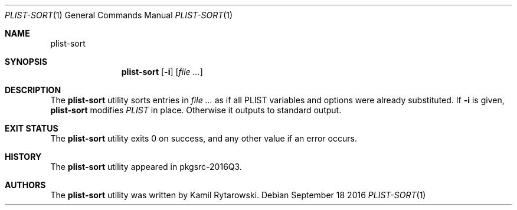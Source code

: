 .\" $NetBSD$
.\"
.\" Copyright (c) 2016 The NetBSD Foundation, Inc.
.\" All rights reserved.
.\"
.\" Redistribution and use in source and binary forms, with or without
.\" modification, are permitted provided that the following conditions
.\" are met:
.\"
.\" 1. Redistributions of source code must retain the above copyright
.\"    notice, this list of conditions and the following disclaimer.
.\" 2. Redistributions in binary form must reproduce the above copyright
.\"    notice, this list of conditions and the following disclaimer in
.\"    the documentation and/or other materials provided with the
.\"    distribution.
.\"
.\" THIS SOFTWARE IS PROVIDED BY THE COPYRIGHT HOLDERS AND CONTRIBUTORS
.\" ``AS IS'' AND ANY EXPRESS OR IMPLIED WARRANTIES, INCLUDING, BUT NOT
.\" LIMITED TO, THE IMPLIED WARRANTIES OF MERCHANTABILITY AND FITNESS
.\" FOR A PARTICULAR PURPOSE ARE DISCLAIMED.  IN NO EVENT SHALL THE
.\" COPYRIGHT HOLDERS OR CONTRIBUTORS BE LIABLE FOR ANY DIRECT, INDIRECT,
.\" INCIDENTAL, SPECIAL, EXEMPLARY OR CONSEQUENTIAL DAMAGES (INCLUDING,
.\" BUT NOT LIMITED TO, PROCUREMENT OF SUBSTITUTE GOODS OR SERVICES;
.\" LOSS OF USE, DATA, OR PROFITS; OR BUSINESS INTERRUPTION) HOWEVER CAUSED
.\" AND ON ANY THEORY OF LIABILITY, WHETHER IN CONTRACT, STRICT LIABILITY,
.\" OR TORT (INCLUDING NEGLIGENCE OR OTHERWISE) ARISING IN ANY WAY OUT
.\" OF THE USE OF THIS SOFTWARE, EVEN IF ADVISED OF THE POSSIBILITY OF
.\" SUCH DAMAGE.
.\"
.Dd September 18 2016
.Dt PLIST-SORT 1
.Os
.Sh NAME
.Nm plist-sort
.Sh SYNOPSIS
.Nm
.Op Fl i
.Op Ar
.Sh DESCRIPTION
The
.Nm
utility sorts entries in
.Ar
as if all PLIST variables and options were already substituted. If
.Fl i
is given,
.Nm
modifies
.Ar PLIST
in place. Otherwise it outputs to standard output.
.Sh EXIT STATUS
The
.Nm
utility exits 0 on success, and any other value if an error occurs.
.Sh HISTORY  
The
.Nm
utility appeared in pkgsrc-2016Q3.
.Sh AUTHORS
.An -nosplit  
The
.Nm 
utility was written by
.An Kamil Rytarowski .
